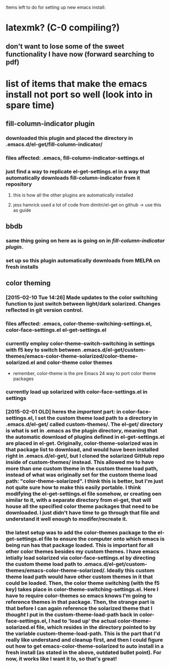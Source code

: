 Items left to do for setting up new emacs install:

* latexmk? (C-0 compiling?)
** don't want to lose some of the sweet functionality I have now (forward searching to pdf)
* list of items that make the emacs install not port so well (look into in spare time)
** fill-column-indicator plugin
*** downloaded this plugin and placed the directory in .emacs.d/el-get/fill-column-indicator/
*** files affected: .emacs, fill-column-indicator-settings.el
*** just find a way to replicate el-get-settings.el in a way that automatically downloads fill-column-indicator from it repository
**** this is how all the other plugins are automatically installed
**** jess hamrick used a lot of code from dimitri/el-get on github -> use this as guide
** bbdb
*** same thing going on here as is going on in [[*fill-column-indicator%20plugin][fill-column-indicator plugin]].
*** set up so this plugin automatically downloads from MELPA on fresh installs
** color theming
*** [2015-02-10 Tue 14:26] Made updates to the color switching function to just switch between light/dark solarized. Changes reflected in git version control.
*** files affected: .emacs, color-theme-switching-settings.el, color-face-settings.el el-get-settings.el
*** currently employ color-theme-switch-switching in settings with f5 key to switch between .emacs.d/el-get/custom-themes/emacs-color-theme-solarized/color-theme-solarized.el and color-theme color themes
- remember, color-theme is the pre Emacs 24 way to port color theme packages
*** currently load up solarized with color-face-settings.el in settings
*** [2015-02-01 OLD] heres the /important/ part: in color-face-settings.el, I set the custom theme load path to a directory in .emacs.d/el-get/ called custom-themes/. The el-get/ directory is what is set in .emacs as the plugin directory, meaning that the automatic download of plugins defined in el-get-settings.el are placed in el-get. Originally, color-theme-solarized was in that package list to download, and would have been installed right in .emacs.d/el-get/, but I cloned the solarized GitHub repo inside of custom-themes/ instead. This allowed me to have more than one custom theme in the custom theme load path, instead of what was originally set for the custom theme load path: "color-theme-solarized". I think this is better, but I'm just not quite sure how to make this easily portable. I think modifying the el-get-settings.el file somehow, or creating oen similar to it, with a separate directory from el-get, that will house all the specified color theme packages that need to be downloaded. I just didn't have time to go through that file and understand it well enough to modifer/recreate it.
*** the latest setup was to add the color-themes package to the el-get-settings.el file to ensure the computer onto which emacs is being run has that package loaded. This is important for all other color themes besides my custom themes. I have emacs intially load solarized via color-face-settings.el by directing the custom theme load path to .emacs.d/el-get/custom-themes/emacs-color-theme-solarized/. Ideally this custom theme load path would have other custom themes in it that could be loaded. Then, the color theme switching (with the f5 key) takes place in color-theme-switching-settings.el. Here I have to require color-themes so emacs knows I'm going to reference themes in that package. Then, the strange part is that before I can again reference the solarized theme that I /thought/ I put in the custom-theme-load-path back in color-face-settings.el, I had to 'load up' the actual color-theme-solarized.el file, which resides in the directory pointed to by the variable custom-theme-load-path. This is the part that I'd really like understand and cleanup first, and then I could figure out how to get emacs-color-theme-solarized to auto install in a fresh install (as stated in the above, outdated bullet point). For now, it works like I want it to, so that's great!
